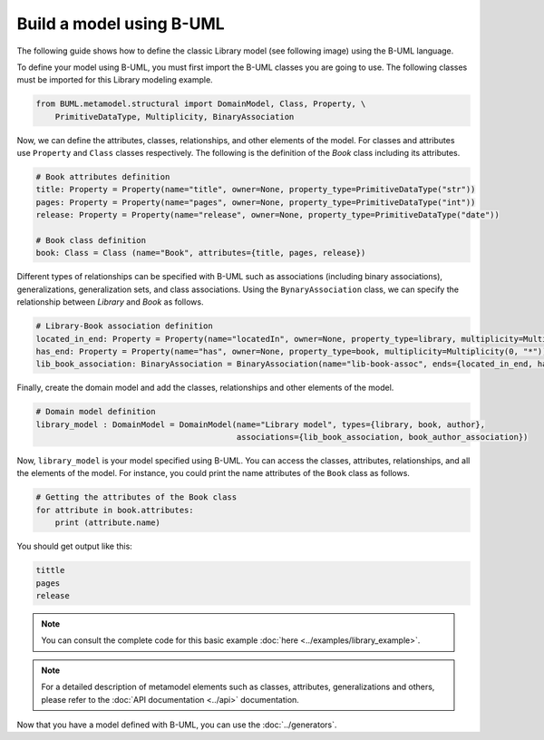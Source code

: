 Build a model using B-UML
=========================

The following guide shows how to define the classic Library model (see following image) using the B-UML language.

.. image:: ../img/library_uml_model.jpg
  :width: 600
  :alt: Library model
  :align: center

To define your model using B-UML, you must first import the B-UML classes you are going to use. The following classes 
must be imported for this Library modeling example.

.. code-block:: python

    from BUML.metamodel.structural import DomainModel, Class, Property, \
        PrimitiveDataType, Multiplicity, BinaryAssociation

Now, we can define the attributes, classes, relationships, and other elements of the model. For classes and attributes 
use ``Property`` and ``Class`` classes respectively. The following is the definition of the *Book* class including its attributes.

.. code-block:: python

    # Book attributes definition
    title: Property = Property(name="title", owner=None, property_type=PrimitiveDataType("str"))
    pages: Property = Property(name="pages", owner=None, property_type=PrimitiveDataType("int"))
    release: Property = Property(name="release", owner=None, property_type=PrimitiveDataType("date"))

    # Book class definition
    book: Class = Class (name="Book", attributes={title, pages, release})

Different types of relationships can be specified with B-UML such as associations (including binary associations), generalizations, 
generalization sets, and class associations. Using the ``BynaryAssociation`` class, we can specify the relationship between *Library* 
and *Book* as follows. 

.. code-block:: python

    # Library-Book association definition
    located_in_end: Property = Property(name="locatedIn", owner=None, property_type=library, multiplicity=Multiplicity(1, 1))
    has_end: Property = Property(name="has", owner=None, property_type=book, multiplicity=Multiplicity(0, "*"))
    lib_book_association: BinaryAssociation = BinaryAssociation(name="lib-book-assoc", ends={located_in_end, has_end})

Finally, create the domain model and add the classes, relationships and other elements of the model.

.. code-block:: python

    # Domain model definition
    library_model : DomainModel = DomainModel(name="Library model", types={library, book, author}, 
                                              associations={lib_book_association, book_author_association})


Now, ``library_model`` is your model specified using B-UML. You can access the classes, attributes, relationships, and all the 
elements of the model. For instance, you could print the name attributes of the ``Book`` class as follows.

.. code-block:: python

    # Getting the attributes of the Book class
    for attribute in book.attributes:
        print (attribute.name)

You should get output like this:

.. code-block:: console

    tittle
    pages
    release

.. note::
    
    You can consult the complete code for this basic example :doc:`here <../examples/library_example>`.

.. note::
    
    For a detailed description of metamodel elements such as classes, attributes, generalizations and others, 
    please refer to the :doc:`API documentation <../api>` documentation.

Now that you have a model defined with B-UML, you can use the :doc:`../generators`.
